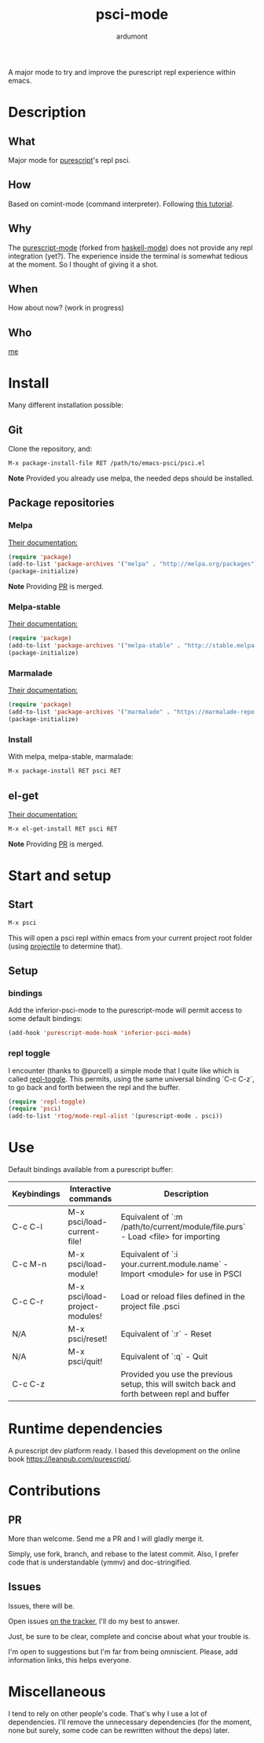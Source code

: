 #+title: psci-mode [[http://melpa.org/#/psci][file:http://melpa.org/packages/psci-badge.svg]] [[http://stable.melpa.org/#/psci][file:http://stable.melpa.org/packages/psci-badge.svg]]
#+author: ardumont

A major mode to try and improve the purescript repl experience within emacs.

* Description
** What

Major mode for [[http://www.purescript.org/][purescript]]'s repl psci.

** How

Based on comint-mode (command interpreter).
Following [[http://www.masteringemacs.org/article/comint-writing-command-interpreter][this tutorial]].

** Why

The [[https://github.com/dysinger/purescript-mode][purescript-mode]] (forked from [[https://github.com/haskell/haskell-mode][haskell-mode]]) does not provide any repl integration (yet?).
The experience inside the terminal is somewhat tedious at the moment.
So I thought of giving it a shot.

** When

How about now?
(work in progress)

** Who

[[https://github.com/ardumont][me]]

* Install

Many different installation possible:

** Git

Clone the repository, and:

#+begin_src sh
M-x package-install-file RET /path/to/emacs-psci/psci.el
#+end_src

*Note* Provided you already use melpa, the needed deps should be installed.

** Package repositories
*** Melpa

[[http://melpa.org/#/getting-started][Their documentation:]]

#+begin_src emacs-lisp
(require 'package)
(add-to-list 'package-archives '("melpa" . "http://melpa.org/packages") t)
(package-initialize)
#+end_src

*Note* Providing [[https://github.com/milkypostman/melpa/pull/2124][PR]] is merged.

*** Melpa-stable

[[http://stable.melpa.org/#/getting-started][Their documentation:]]

#+begin_src emacs-lisp
(require 'package)
(add-to-list 'package-archives '("melpa-stable" . "http://stable.melpa.org/packages/") t
(package-initialize)
#+end_src

*** Marmalade

[[https://marmalade-repo.org/#download][Their documentation:]]

#+begin_src emacs-lisp
(require 'package)
(add-to-list 'package-archives '("marmalade" . "https://marmalade-repo.org/packages/"))
(package-initialize)
#+end_src

*** Install

With melpa, melpa-stable, marmalade:

#+begin_src sh
M-x package-install RET psci RET
#+end_src

** el-get

[[https://github.com/dimitri/el-get][Their documentation:]]

#+begin_src sh
M-x el-get-install RET psci RET
#+end_src

*Note* Providing [[https://github.com/dimitri/el-get/pull/1973][PR]] is merged.

* Start and setup
** Start

#+begin_src sh
M-x psci
#+end_src

This will open a psci repl within emacs from your current project root folder (using [[https://github.com/bbatsov/projectile][projectile]] to determine that).

** Setup

*** bindings

Add the inferior-psci-mode to the purescript-mode will permit access to some default bindings:

#+begin_src emacs-lisp
(add-hook 'purescript-mode-hook 'inferior-psci-mode)
#+end_src

*** repl toggle

I encounter (thanks to @purcell) a simple mode that I quite like which is called [[https://github.com/tomterl/repl-toggle][repl-toggle]].
This permits, using the same universal binding `C-c C-z`, to go back and forth between the repl and the buffer.

#+begin_src emacs-lisp
(require 'repl-toggle)
(require 'psci)
(add-to-list 'rtog/mode-repl-alist '(purescript-mode . psci))
#+end_src

* Use

Default bindings available from a purescript buffer:

|-------------+--------------------------------+----------------------------------------------------------------------------------------------|
| Keybindings | Interactive commands           | Description                                                                                  |
|-------------+--------------------------------+----------------------------------------------------------------------------------------------|
| C-c C-l     | M-x psci/load-current-file!    | Equivalent of `:m /path/to/current/module/file.purs` - Load <file> for importing             |
| C-c M-n     | M-x psci/load-module!          | Equivalent of `:i your.current.module.name` - Import <module> for use in PSCI                |
| C-c C-r     | M-x psci/load-project-modules! | Load or reload files defined in the project file .psci                                       |
| N/A         | M-x psci/reset!                | Equivalent of `:r` - Reset                                                                   |
| N/A         | M-x psci/quit!                 | Equivalent of `:q` - Quit                                                                    |
| C-c C-z     |                                | Provided you use the previous setup, this will switch back and forth between repl and buffer |
|-------------+--------------------------------+----------------------------------------------------------------------------------------------|

* Runtime dependencies

A purescript dev platform ready.
I based this development on the online book https://leanpub.com/purescript/.

* Contributions

** PR

More than welcome.
Send me a PR and I will gladly merge it.

Simply, use fork, branch, and rebase to the latest commit.
Also, I prefer code that is understandable (ymmv) and doc-stringified.

** Issues

Issues, there will be.

Open issues [[https://github.com/ardumont/emacs-psci/issues][on the tracker]], I'll do my best to answer.

Just, be sure to be clear, complete and concise about what your trouble is.

I'm open to suggestions but I'm far from being omniscient. Please, add information links, this helps everyone.

* Miscellaneous

I tend to rely on other people's code.
That's why I use a lot of dependencies.
I'll remove the unnecessary dependencies (for the moment, none but surely, some code can be rewritten without the deps) later.
